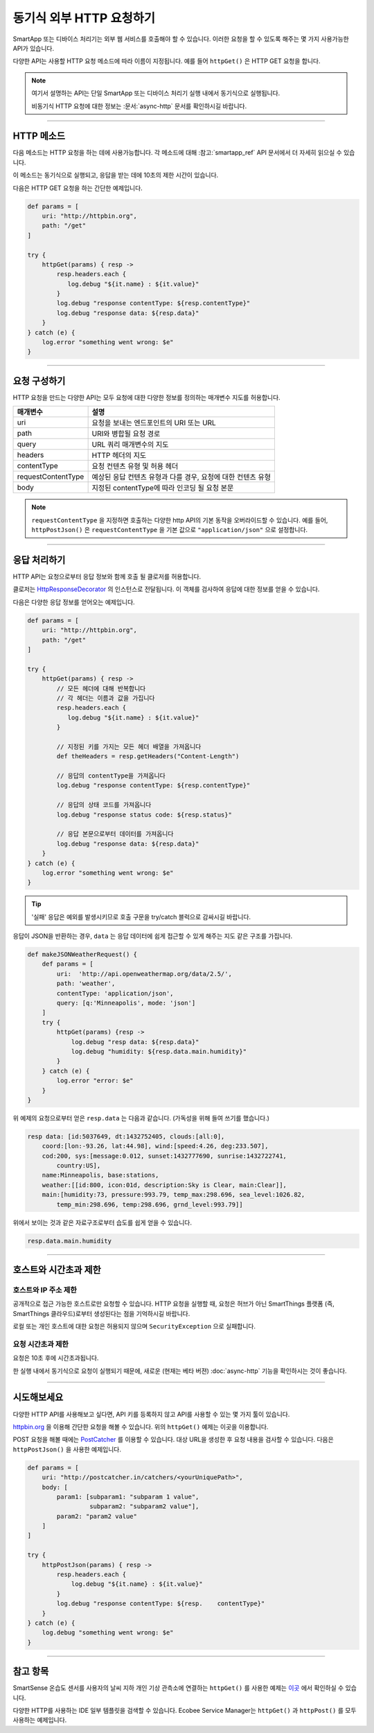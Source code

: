 .. _calling_web_services:

동기식 외부 HTTP 요청하기
========================

SmartApp 또는 디바이스 처리기는 외부 웹 서비스를 호출해야 할 수 있습니다. 이러한 요청을 할 수 있도록 해주는 몇 가지 사용가능한 API가 있습니다.

다양한 API는 사용할 HTTP 요청 메소드에 따라 이름이 지정됩니다. 예를 들어 ``httpGet()`` 은 HTTP GET 요청을 합니다.

.. note::

	여기서 설명하는 API는 단일 SmartApp 또는 디바이스 처리기 실행 내에서 동기식으로 실행됩니다.

	비동기식 HTTP 요청에 대한 정보는 :문서:`async-http` 문서를 확인하시길 바랍니다.

----

HTTP 메소드
-----------

다음 메소드는 HTTP 요청을 하는 데에 사용가능합니다.
각 메소드에 대해 :참고:`smartapp_ref` API 문서에서 더 자세히 읽으실 수 있습니다.

이 메소드는 동기식으로 실행되고, 응답을 받는 데에 10초의 제한 시간이 있습니다.

============================== ================
메소드                          설명
============================== ================
:참고:`smartapp_http_delete`    HTTP DELETE 요청 실행
:참고:`smartapp_http_get`       HTTP GET 요청 실행
:참고:`smartapp_http_head`      HTTP HEAD 요청 실행
:참고:`smartapp_http_post`      HTTP POST 요청 실행
:참고:`smartapp_http_post_json` JSON Content-Type으로 HTTP POST 요청 실행
:참고:`smartapp_http_put_json`  JSON Content-Type으로 HTTP PUT 요청 실행
============================== ================

다음은 HTTP GET 요청을 하는 간단한 예제입니다.

.. code-block:: groovy

    def params = [
        uri: "http://httpbin.org",
        path: "/get"
    ]

    try {
        httpGet(params) { resp ->
            resp.headers.each {
               log.debug "${it.name} : ${it.value}"
            }
            log.debug "response contentType: ${resp.contentType}"
            log.debug "response data: ${resp.data}"
        }
    } catch (e) {
        log.error "something went wrong: $e"
    }

----

요청 구성하기
------------

HTTP 요청을 만드는 다양한 API는 모두 요청에 대한 다양한 정보를 정의하는 매개변수 지도를 허용합니다.

=================== ==============
매개변수             설명
=================== ==============
uri                 요청을 보내는 엔드포인트의 URI 또는 URL
path                URI와 병합될 요청 경로
query               URL 쿼리 매개변수의 지도
headers             HTTP 헤더의 지도
contentType         요청 컨텐츠 유형 및 허용 헤더 
requestContentType  예상된 응답 컨텐츠 유형과 다를 경우, 요청에 대한 컨텐츠 유형
body                지정된 contentType에 따라 인코딩 될 요청 본문
=================== ==============

.. note::

	``requestContentType`` 을 지정하면 호출하는 다양한 http API의 기본 동작을 오버라이드할 수 있습니다.
	예를 들어, ``httpPostJson()`` 은 ``requestContentType`` 을 기본 값으로 ``"application/json"`` 으로 설정합니다.

----

응답 처리하기
------------

HTTP API는 요청으로부터 응답 정보와 함께 호출 될 클로저를 허용합니다. 

클로저는 `HttpResponseDecorator <https://github.com/jgritman/httpbuilder/blob/855e1784be8585de81cc3c99fd19285798c7bc4f/src/main/java/groovyx/net/http/HttpResponseDecorator.java>`__ 의 인스턴스로 전달됩니다.
이 객체를 검사하여 응답에 대한 정보를 얻을 수 있습니다.

다음은 다양한 응답 정보를 얻어오는 예제입니다.

.. code-block:: groovy

    def params = [
        uri: "http://httpbin.org",
        path: "/get"
    ]

    try {
        httpGet(params) { resp ->
            // 모든 헤더에 대해 반복합니다
            // 각 헤더는 이름과 값을 가집니다
            resp.headers.each {
               log.debug "${it.name} : ${it.value}"
            }

            // 지정된 키를 가지는 모든 헤더 배열을 가져옵니다
            def theHeaders = resp.getHeaders("Content-Length")

            // 응답의 contentType을 가져옵니다
            log.debug "response contentType: ${resp.contentType}"

            // 응답의 상태 코드를 가져옵니다
            log.debug "response status code: ${resp.status}"

            // 응답 본문으로부터 데이터를 가져옵니다
            log.debug "response data: ${resp.data}"
        }
    } catch (e) {
        log.error "something went wrong: $e"
    }


.. tip::

	'실패' 응답은 예외를 발생시키므로 호출 구문을 try/catch 블럭으로 감싸시길 바랍니다.

응답이 JSON을 반환하는 경우, ``data`` 는 응답 데이터에 쉽게 접근할 수 있게 해주는 지도 같은 구조를 가집니다.

.. code-block:: groovy

    def makeJSONWeatherRequest() {
        def params = [
            uri:  'http://api.openweathermap.org/data/2.5/',
            path: 'weather',
            contentType: 'application/json',
            query: [q:'Minneapolis', mode: 'json']
        ]
        try {
            httpGet(params) {resp ->
                log.debug "resp data: ${resp.data}"
                log.debug "humidity: ${resp.data.main.humidity}"
            }
        } catch (e) {
            log.error "error: $e"
        }
    }

위 예제의 요청으로부터 얻은 ``resp.data`` 는 다음과 같습니다. (가독성을 위해 들여 쓰기를 했습니다.)

.. code-block:: bash

    resp data: [id:5037649, dt:1432752405, clouds:[all:0],
        coord:[lon:-93.26, lat:44.98], wind:[speed:4.26, deg:233.507],
        cod:200, sys:[message:0.012, sunset:1432777690, sunrise:1432722741,
            country:US],
        name:Minneapolis, base:stations,
        weather:[[id:800, icon:01d, description:Sky is Clear, main:Clear]],
        main:[humidity:73, pressure:993.79, temp_max:298.696, sea_level:1026.82,
            temp_min:298.696, temp:298.696, grnd_level:993.79]]

위에서 보이는 것과 같은 자료구조로부터 습도를 쉽게 얻을 수 있습니다.

.. code-block:: groovy

    resp.data.main.humidity

----

호스트와 시간초과 제한
--------------------

호스트와 IP 주소 제한
^^^^^^^^^^^^^^^^^^^^

공개적으로 접근 가능한 호스트로만 요청할 수 있습니다.
HTTP 요청을 실행할 때, 요청은 허브가 아닌 SmartThings 플랫폼 (즉, SmartThings 클라우드)로부터 생성된다는 점을 기억하시길 바랍니다.

로컬 또는 개인 호스트에 대한 요청은 허용되지 않으며 ``SecurityException`` 으로 실패합니다.

요청 시간초과 제한
^^^^^^^^^^^^^^^^

요청은 10초 후에 시간초과됩니다.

한 실행 내에서 동기식으로 요청이 실행되기 때문에, 새로운 (현재는 베타 버젼) :doc:`async-http` 기능을 확인하시는 것이 좋습니다.

----

시도해보세요
-----------

다양한 HTTP API를 사용해보고 싶다면, API 키를 등록하지 않고 API를 사용할 수 있는 몇 가지 툴이 있습니다.

`httpbin.org <http://httpbin.org/>`__ 을 이용해 간단한 요청을 해볼 수 있습니다.
위의 ``httpGet()`` 예제는 이곳을 이용합니다.

POST 요청을 해볼 때에는 `PostCatcher <http://postcatcher.in/>`__ 를 이용할 수 있습니다.
대상 URL을 생성한 후 요청 내용을 검사할 수 있습니다.
다음은 ``httpPostJson()`` 을 사용한 예제입니다.

.. code-block:: groovy

    def params = [
        uri: "http://postcatcher.in/catchers/<yourUniquePath>",
        body: [
            param1: [subparam1: "subparam 1 value",
                     subparam2: "subparam2 value"],
            param2: "param2 value"
        ]
    ]

    try {
        httpPostJson(params) { resp ->
            resp.headers.each {
                log.debug "${it.name} : ${it.value}"
            }
            log.debug "response contentType: ${resp.    contentType}"
        }
    } catch (e) {
        log.debug "something went wrong: $e"
    }

----

참고 항목
---------

SmartSense 온습도 센서를 사용자의 날씨 지하 개인 기상 관측소에 연결하는 ``httpGet()`` 를 사용한 예제는 `이곳 <https://github.com/SmartThingsCommunity/Code/blob/e8a6b6926fb32df1e8d79bfe09a1ad063682396a/smartapps/wunderground-pws-connect.groovy>`_ 에서 확인하실 수 있습니다.

다양한 HTTP를 사용하는 IDE 일부 템플릿을 검색할 수 있습니다. Ecobee Service Manager는 ``httpGet()`` 과 ``httpPost()`` 를 모두 사용하는 예제입니다.
